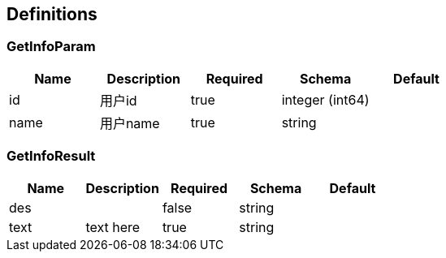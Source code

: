 == Definitions
=== GetInfoParam
[options="header"]
|===
|Name|Description|Required|Schema|Default
|id|用户id|true|integer (int64)|
|name|用户name|true|string|
|===

=== GetInfoResult
[options="header"]
|===
|Name|Description|Required|Schema|Default
|des||false|string|
|text|text here|true|string|
|===

